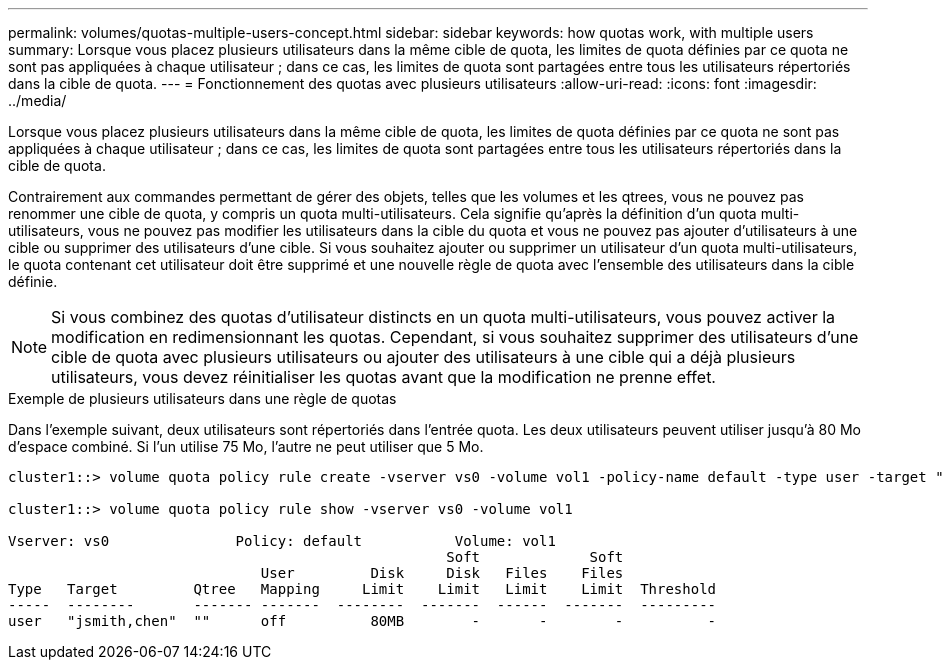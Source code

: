 ---
permalink: volumes/quotas-multiple-users-concept.html 
sidebar: sidebar 
keywords: how quotas work, with multiple users 
summary: Lorsque vous placez plusieurs utilisateurs dans la même cible de quota, les limites de quota définies par ce quota ne sont pas appliquées à chaque utilisateur ; dans ce cas, les limites de quota sont partagées entre tous les utilisateurs répertoriés dans la cible de quota. 
---
= Fonctionnement des quotas avec plusieurs utilisateurs
:allow-uri-read: 
:icons: font
:imagesdir: ../media/


[role="lead"]
Lorsque vous placez plusieurs utilisateurs dans la même cible de quota, les limites de quota définies par ce quota ne sont pas appliquées à chaque utilisateur ; dans ce cas, les limites de quota sont partagées entre tous les utilisateurs répertoriés dans la cible de quota.

Contrairement aux commandes permettant de gérer des objets, telles que les volumes et les qtrees, vous ne pouvez pas renommer une cible de quota, y compris un quota multi-utilisateurs. Cela signifie qu'après la définition d'un quota multi-utilisateurs, vous ne pouvez pas modifier les utilisateurs dans la cible du quota et vous ne pouvez pas ajouter d'utilisateurs à une cible ou supprimer des utilisateurs d'une cible. Si vous souhaitez ajouter ou supprimer un utilisateur d'un quota multi-utilisateurs, le quota contenant cet utilisateur doit être supprimé et une nouvelle règle de quota avec l'ensemble des utilisateurs dans la cible définie.

[NOTE]
====
Si vous combinez des quotas d'utilisateur distincts en un quota multi-utilisateurs, vous pouvez activer la modification en redimensionnant les quotas. Cependant, si vous souhaitez supprimer des utilisateurs d'une cible de quota avec plusieurs utilisateurs ou ajouter des utilisateurs à une cible qui a déjà plusieurs utilisateurs, vous devez réinitialiser les quotas avant que la modification ne prenne effet.

====
.Exemple de plusieurs utilisateurs dans une règle de quotas
Dans l'exemple suivant, deux utilisateurs sont répertoriés dans l'entrée quota. Les deux utilisateurs peuvent utiliser jusqu'à 80 Mo d'espace combiné. Si l'un utilise 75 Mo, l'autre ne peut utiliser que 5 Mo.

[listing]
----
cluster1::> volume quota policy rule create -vserver vs0 -volume vol1 -policy-name default -type user -target "jsmith,chen" -qtree "" -disk-limit 80m

cluster1::> volume quota policy rule show -vserver vs0 -volume vol1

Vserver: vs0               Policy: default           Volume: vol1
                                                    Soft             Soft
                              User         Disk     Disk   Files    Files
Type   Target         Qtree   Mapping     Limit    Limit   Limit    Limit  Threshold
-----  --------       ------- -------  --------  -------  ------  -------  ---------
user   "jsmith,chen"  ""      off          80MB        -       -        -          -
----
